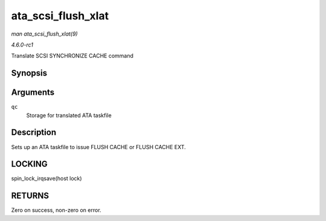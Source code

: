 
.. _API-ata-scsi-flush-xlat:

===================
ata_scsi_flush_xlat
===================

*man ata_scsi_flush_xlat(9)*

*4.6.0-rc1*

Translate SCSI SYNCHRONIZE CACHE command


Synopsis
========

.. c:function:: unsigned int ata_scsi_flush_xlat( struct ata_queued_cmd * qc )

Arguments
=========

``qc``
    Storage for translated ATA taskfile


Description
===========

Sets up an ATA taskfile to issue FLUSH CACHE or FLUSH CACHE EXT.


LOCKING
=======

spin_lock_irqsave(host lock)


RETURNS
=======

Zero on success, non-zero on error.

